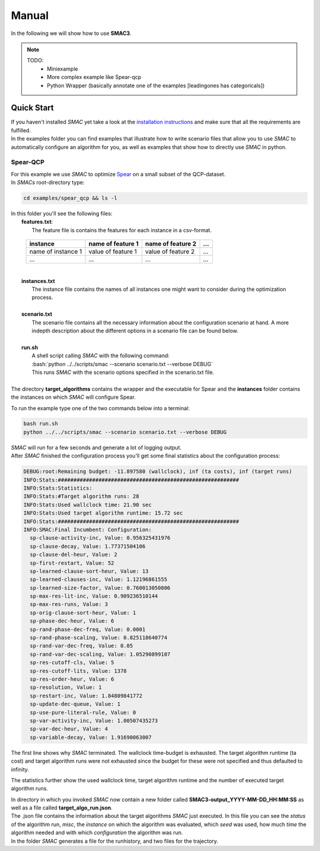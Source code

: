 Manual
======
.. role:: bash(code)
    :language: bash


In the following we will show how to use **SMAC3**.

.. note::

    TODO:
        * Miniexample
        * More complex example like Spear-qcp
        * Python Wrapper (basically annotate one of the examples [leadingones has categoricals])

.. _quick:

Quick Start
-----------
| If you haven't installed *SMAC* yet take a look at the `installation instructions <installation.html>`_ and make sure that all the requirements are fulfilled.
| In the examples folder you can find examples that illustrate how to write scenario files that allow you to use *SMAC* to automatically configure an algorithm for you, as well as examples that show how to directly use *SMAC* in python.

Spear-QCP
_________
| For this example we use *SMAC* to optimize `Spear <http://www.domagoj-babic.com/index.php/ResearchProjects/Spear>`_ on a small subset of the QCP-dataset.
| In *SMACs* root-directory type:

.. code-block:: bash

    cd examples/spear_qcp && ls -l

| In this folder you'll see the following files:
|  **features.txt**:
|    The feature file is contains the features for each instance in a csv-format.

     +--------------------+--------------------+--------------------+-----+
     |      instance      | name of feature 1  | name of feature 2  | ... |
     +====================+====================+====================+=====+
     | name of instance 1 | value of feature 1 | value of feature 2 | ... |
     +--------------------+--------------------+--------------------+-----+
     |         ...        |          ...       |          ...       | ... |
     +--------------------+--------------------+--------------------+-----+
|
|  **instances.txt**
|    The instance file contains the names of all instances one might want to consider during the optimization process.
|
|  **scenario.txt**
|    The scenario file contains all the necessary information about the configuration scenario at hand. A more indepth description about the different options in a scenario file can be found below.
|
|  **run.sh**
|     A shell script calling *SMAC* with the following command:
|     :bash:`python ../../scripts/smac --scenario scenario.txt --verbose DEBUG`
|     This runs *SMAC* with the scenario options specified in the scenario.txt file.
|
| The directory **target_algorithms** contains the wrapper and the executable for Spear and the **instances** folder contains the instances on which *SMAC* will configure Spear.

To run the example type one of the two commands below into a terminal:

.. code-block:: bash

    bash run.sh
    python ../../scripts/smac --scenario scenario.txt --verbose DEBUG

| *SMAC* will run for a few seconds and generate a lot of logging output.
| After *SMAC* finished the configuration process you'll get some final statistics about the configuration process:

.. code-block:: bash

    DEBUG:root:Remaining budget: -11.897580 (wallclock), inf (ta costs), inf (target runs)
    INFO:Stats:##########################################################
    INFO:Stats:Statistics:
    INFO:Stats:#Target algorithm runs: 28
    INFO:Stats:Used wallclock time: 21.90 sec
    INFO:Stats:Used target algorithm runtime: 15.72 sec
    INFO:Stats:##########################################################
    INFO:SMAC:Final Incumbent: Configuration:
      sp-clause-activity-inc, Value: 0.956325431976
      sp-clause-decay, Value: 1.77371504106
      sp-clause-del-heur, Value: 2
      sp-first-restart, Value: 52
      sp-learned-clause-sort-heur, Value: 13
      sp-learned-clauses-inc, Value: 1.12196861555
      sp-learned-size-factor, Value: 0.760013050806
      sp-max-res-lit-inc, Value: 0.909236510144
      sp-max-res-runs, Value: 3
      sp-orig-clause-sort-heur, Value: 1
      sp-phase-dec-heur, Value: 6
      sp-rand-phase-dec-freq, Value: 0.0001
      sp-rand-phase-scaling, Value: 0.825118640774
      sp-rand-var-dec-freq, Value: 0.05
      sp-rand-var-dec-scaling, Value: 1.05290899107
      sp-res-cutoff-cls, Value: 5
      sp-res-cutoff-lits, Value: 1378
      sp-res-order-heur, Value: 6
      sp-resolution, Value: 1
      sp-restart-inc, Value: 1.84809841772
      sp-update-dec-queue, Value: 1
      sp-use-pure-literal-rule, Value: 0
      sp-var-activity-inc, Value: 1.00507435273
      sp-var-dec-heur, Value: 4
      sp-variable-decay, Value: 1.91690063007


The first line shows why *SMAC* terminated. The wallclock time-budget is exhausted. The target algorithm runtime (ta cost) and target algorithm runs were not exhausted since the budget for these were not specified and thus defaulted to infinity.

The statistics further show the used wallclock time, target algorithm runtime and the number of executed target algorithm runs.

| In directory in which you invoked *SMAC* now contain a new folder called **SMAC3-output_YYYY-MM-DD_HH:MM:SS** as well as a file called **target_algo_run.json**.
| The .json file contains the information about the target algorithms *SMAC* just executed. In this file you can see the *status* of the algorithm run, *misc*, the *instance* on which the algorithm was evaluated, which *seed* was used, how much *time* the algorithm needed and with which *configuration* the algorithm was run.
| In the folder *SMAC* generates a file for the runhistory, and two files for the trajectory.